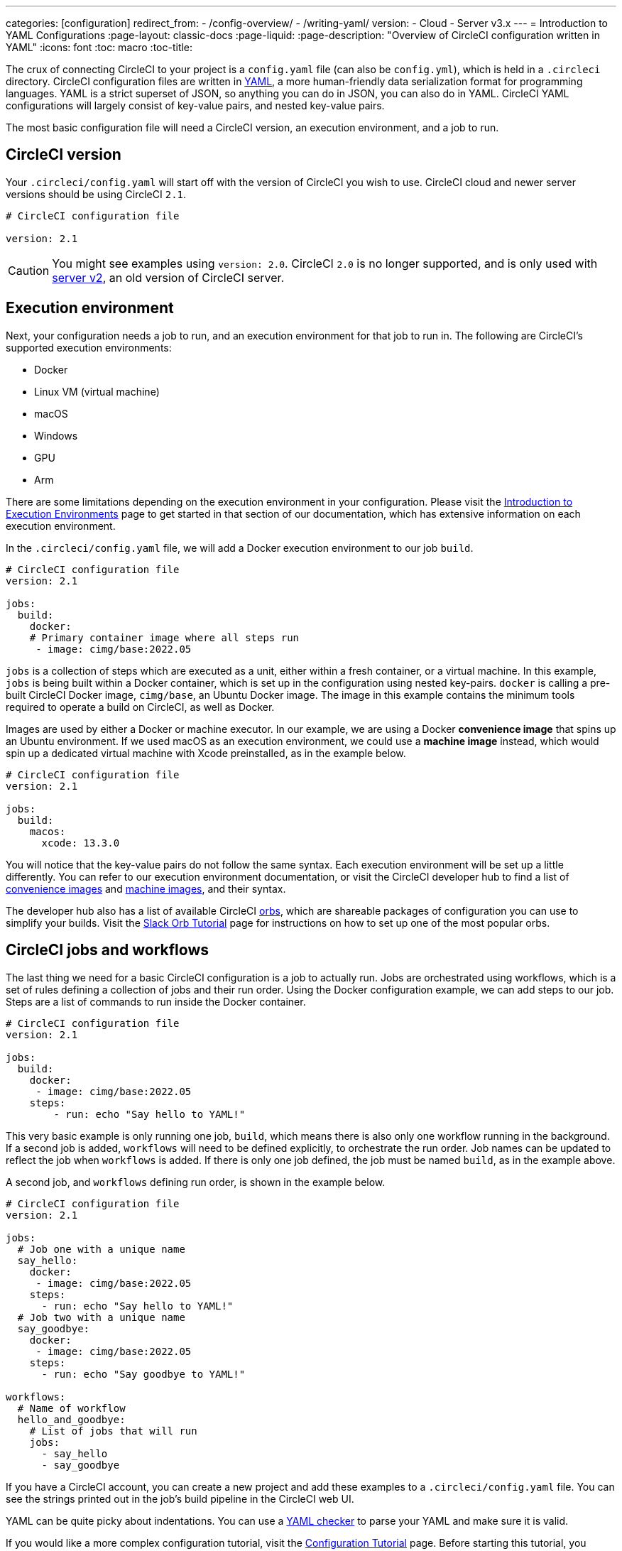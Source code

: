 ---
categories: [configuration]
redirect_from: 
  - /config-overview/
  - /writing-yaml/
version:
- Cloud
- Server v3.x
---
= Introduction to YAML Configurations
:page-layout: classic-docs
:page-liquid:
:page-description: "Overview of CircleCI configuration written in YAML"
:icons: font
:toc: macro
:toc-title:

The crux of connecting CircleCI to your project is a `config.yaml` file (can also be `config.yml`), which is held in a `.circleci` directory. CircleCI configuration files are written in https://yaml.org/[YAML], a more human-friendly data serialization format for programming languages. YAML is a strict superset of JSON, so anything you can do in JSON, you can also do in YAML. CircleCI YAML configurations will largely consist of key-value pairs, and nested key-value pairs.

The most basic configuration file will need a CircleCI version, an execution environment, and a job to run.

[#circleci-version]
== CircleCI version

Your `.circleci/config.yaml` will start off with the version of CircleCI you wish to use. CircleCI cloud and newer server versions should be using CircleCI `2.1`.

```yaml
# CircleCI configuration file

version: 2.1
```

CAUTION: You might see examples using `version: 2.0`. CircleCI `2.0` is no longer supported, and is only used with <<install-overview#,server v2>>, an old version of CircleCI server.

[#execution-environment]
== Execution environment

Next, your configuration needs a job to run, and an execution environment for that job to run in. The following are CircleCI's supported execution environments:

- Docker
- Linux VM (virtual machine)
- macOS
- Windows
- GPU
- Arm

There are some limitations depending on the execution environment in your configuration. Please visit the <<executor-intro#,Introduction to Execution Environments>> page to get started in that section of our documentation, which has extensive information on each execution environment.

In the `.circleci/config.yaml` file, we will add a Docker execution environment to our job `build`.

```yaml
# CircleCI configuration file
version: 2.1

jobs:
  build:
    docker:
    # Primary container image where all steps run
     - image: cimg/base:2022.05
```

`jobs` is a collection of steps which are executed as a unit, either within a fresh container, or a virtual machine. In this example, `jobs` is being built within a Docker container, which is set up in the configuration using nested key-pairs. `docker` is calling a pre-built CircleCI Docker image, `cimg/base`, an Ubuntu Docker image. The image in this example contains the minimum tools required to operate a build on CircleCI, as well as Docker.

Images are used by either a Docker or machine executor. In our example, we are using a Docker **convenience image** that spins up an Ubuntu environment. If we used macOS as an execution environment, we could use a **machine image** instead, which would spin up a dedicated virtual machine with Xcode preinstalled, as in the example below.

```yaml
# CircleCI configuration file
version: 2.1

jobs:
  build:
    macos:
      xcode: 13.3.0
```

You will notice that the key-value pairs do not follow the same syntax. Each execution environment will be set up a little differently. You can refer to our execution environment documentation, or visit the CircleCI developer hub to find a list of https://circleci.com/developer/images?imageType=docker[convenience images] and https://circleci.com/developer/images?imageType=machine[machine images], and their syntax.

The developer hub also has a list of available CircleCI https://circleci.com/developer/orbs[orbs], which are shareable packages of configuration you can use to simplify your builds. Visit the <<slack-orb-tutorial#,Slack Orb Tutorial>> page for instructions on how to set up one of the most popular orbs.

[#circleci-jobs]
== CircleCI jobs and workflows

The last thing we need for a basic CircleCI configuration is a job to actually run. Jobs are orchestrated using workflows, which is a set of rules defining a collection of jobs and their run order. Using the Docker configuration example, we can add steps to our job. Steps are a list of commands to run inside the Docker container.

```yaml
# CircleCI configuration file
version: 2.1

jobs:
  build:
    docker:
     - image: cimg/base:2022.05
    steps:
        - run: echo "Say hello to YAML!"
```

This very basic example is only running one job, `build`, which means there is also only one workflow running in the background. If a second job is added, `workflows` will need to be defined explicitly, to orchestrate the run order. Job names can be updated to reflect the job when `workflows` is added. If there is only one job defined, the job must be named `build`, as in the example above.

A second job, and `workflows` defining run order, is shown in the example below.

```yaml
# CircleCI configuration file
version: 2.1

jobs:
  # Job one with a unique name
  say_hello:
    docker:
     - image: cimg/base:2022.05
    steps:
      - run: echo "Say hello to YAML!"
  # Job two with a unique name
  say_goodbye:
    docker:
     - image: cimg/base:2022.05
    steps:
      - run: echo "Say goodbye to YAML!"

workflows:
  # Name of workflow
  hello_and_goodbye:
    # List of jobs that will run
    jobs:
      - say_hello
      - say_goodbye
```

If you have a CircleCI account, you can create a new project and add these examples to a `.circleci/config.yaml` file. You can see the strings printed out in the job's build pipeline in the CircleCI web UI.

YAML can be quite picky about indentations. You can use a http://yaml-online-parser.appspot.com/[YAML checker] to parse your YAML and make sure it is valid.

If you would like a more complex configuration tutorial, visit the <<config-intro#,Configuration Tutorial>> page. Before starting this tutorial, you should already have a CircleCI account set up, as you will follow along in the CircleCI web UI. You can also find a variety of configuration examples on the <<sample-config#, Sample Configuration>> page.

[#fun-with-yaml]
== Fun with YAML

Below are some fun examples of other YAML syntax that might become handy as you create more complex configuration files.

[#multi-line-strings]
=== Multi-line strings

If the value is a multi-line string, use the `>` character, followed by any number of lines. This is especially useful for lengthy commands.

```yaml
haiku: >
  Please consider me
  As one who loved poetry
  Oh, and persimmons.
```

**Note**: Quotes are not necessary when using multiline strings.

[#sequences]
=== Sequences

Keys and values are not restricted to https://softwareengineering.stackexchange.com/questions/238033/what-does-it-mean-when-data-is-scalar[scalars]. You may also map a scalar to a sequence.

```yaml
scalar:
  - never
  - gonna
  - give
  - you
  - up
```

Items in sequences can also be key-value pairs.

```yaml
simulation:
  - within: "a simulation"
  - without:
      a_glitch: "in the matrix"
```

**Note**: Remember to properly indent a key-value pair when it is the value of an item in a sequence.

[#anchors-and-aliases]
=== Anchors and aliases

To https://en.wikipedia.org/wiki/Don%27t_repeat_yourself[DRY] up your `.circleci/config.yaml`, use anchors and aliases. Anchors are identified by an `&` character, and aliases by an `*` character.

```yaml
song:
  - &name Al
  - You
  - can
  - call
  - me
  - *name
```

When the above list is read by a YAML parser, the literal output looks like this.

```yaml
song:
  - Al
  - You
  - can
  - call
  - me
  - Al
```

[#merging-maps]
=== Merging maps

Anchors and aliases work for scalar values, but to save maps or sequences, use `<<` to inject the alias.

```yaml
default: &default
  school: hogwarts

harry:
  <<: *default
  house: gryffindor

draco:
  <<: *default
  house: slytherin
```

You can also merge multiple maps.

```yaml
name: &harry_name
  first_name: Harry
  last_name: Potter

address: &harry_address
  street: 4, Privet Drive
  district: Little Whinging
  county: Surrey
  country: England

harry_data:
  <<: [*harry_name, *harry_address]
```

**Note**: As mentioned in https://github.com/yaml/yaml/issues/35[a YAML repository issue], it is possible to merge maps, but not sequences (also called arrays or lists). For a more complex example, see https://gist.github.com/bowsersenior/979804[this gist].


